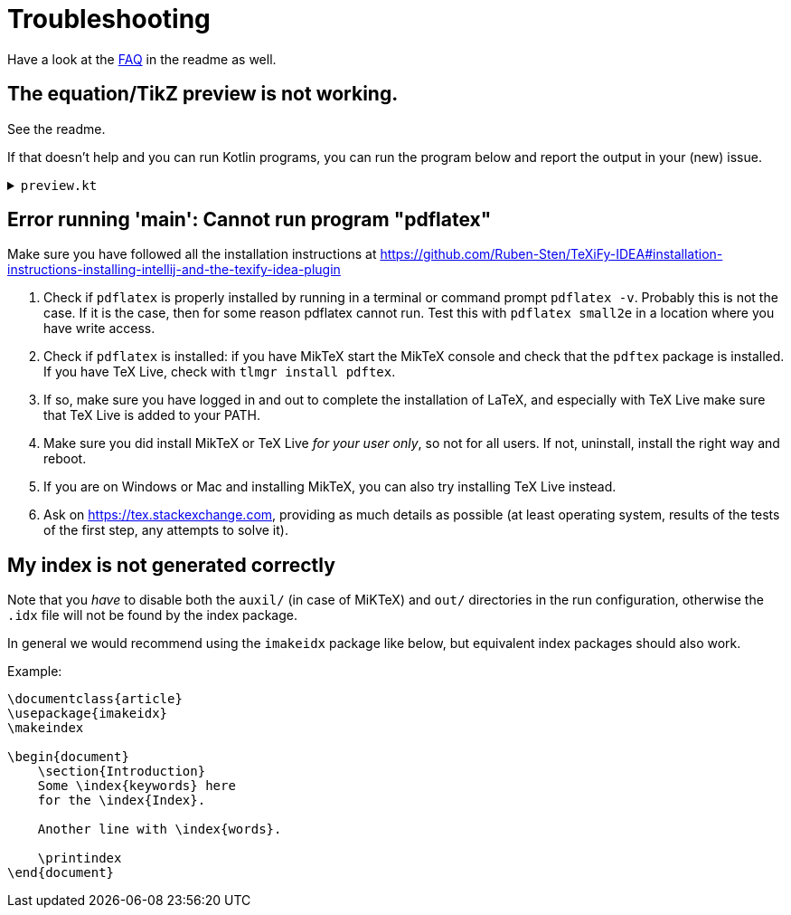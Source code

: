 = Troubleshooting

Have a look at the https://github.com/Ruben-Sten/TeXiFy-IDEA#faq[FAQ] in the readme as well.

== The equation/TikZ preview is not working.

See the readme.

If that doesn't help and you can run Kotlin programs, you can run the program below and report the output in your (new) issue.

+++ <details><summary> +++
`preview.kt`
+++ </summary><div> +++

[source,kotlin]
----
import java.io.File
import java.io.PrintWriter
import java.nio.file.Paths
import java.util.concurrent.TimeUnit
import javax.imageio.ImageIO

/**
* Repeat the behaviour of TeXiFy as close as possible while providing debug prints.
*/
fun main() {

    // Test constants

    val preamble = """
        \pagestyle{empty}

        \usepackage{color}

        \usepackage{amsmath,amsthm,amssymb,amsfonts}
    """.trimIndent()

    val previewCode = "\$\\xi\$"
    val isWindows = false
    val waitTime = 3L

    // Actual code

    fun runCommand(command: String, args: Array<String>, workDirectory: File): String? {

        val executable = Runtime.getRuntime().exec(
            arrayOf(command) + args,
            null,
            workDirectory
        )

        val (stdout, stderr) = executable.inputStream.bufferedReader().use { stdout ->
            executable.errorStream.bufferedReader().use { stderr ->
                Pair(stdout.readText(), stderr.readText())
            }
        }

        executable.waitFor(waitTime, TimeUnit.SECONDS)

        if (executable.exitValue() != 0) {
            println("$command exited with ${executable.exitValue()}\n$stdout\n$stderr")
            return null
        }

        return stdout
    }


    fun inkscapeExecutable(): String {
        var suffix = ""
        if (isWindows) {
            suffix = ".exe"
        }
        return "inkscape$suffix"
    }

    fun pdf2svgExecutable(): String {
        var suffix = ""
        if (isWindows) {
            suffix = ".exe"
        }
        return "pdf2svg$suffix"
    }

    fun runPreview(tempDirectory: File) {

        val tempBasename = Paths.get(tempDirectory.path.toString(), "temp").toString()
        val writer = PrintWriter("$tempBasename.tex", "UTF-8")

        val tmpContent = """\documentclass{article}
$preamble

\begin{document}

$previewCode

\end{document}"""

        writer.println(tmpContent)
        writer.close()

        println("Running latex in " + tempDirectory.path)

        println(
            runCommand(
                "pdflatex",
                arrayOf(
                    "-interaction=nonstopmode",
                    "-halt-on-error",
                    "$tempBasename.tex"
                ),
                tempDirectory
            )
        )

        println("Running pdf2svg...")

        println(
            runCommand(
                pdf2svgExecutable(),
                arrayOf(
                    "$tempBasename.pdf",
                    "$tempBasename.svg"
                ),
                tempDirectory
            )
        )

        println("Running inkscape...")

        runCommand(
            inkscapeExecutable(),
            arrayOf(
                "$tempBasename.svg",
                "--export-area-drawing",
                "--export-dpi", "1000",
                "--export-background", "#FFFFFF",
                "--export-png", "$tempBasename.png"
            ),
            tempDirectory
        ) ?: throw AccessDeniedException(tempDirectory)

        println("Check out the end result in $tempBasename.png")
    }

    try {
        runPreview(createTempDir())
    } catch (e: AccessDeniedException) {
        println("Trying again in user home dir...")
        runPreview(createTempDir(directory = File(System.getProperty("user.home"))))
    }
}
----

+++ </div></details> +++

== Error running 'main': Cannot run program "pdflatex"

Make sure you have followed all the installation instructions at https://github.com/Ruben-Sten/TeXiFy-IDEA#installation-instructions-installing-intellij-and-the-texify-idea-plugin

. Check if `pdflatex` is properly installed by running in a terminal or command prompt `pdflatex -v`. Probably this is not the case. If it is the case, then for some reason pdflatex cannot run. Test this with `pdflatex small2e` in a location where you have write access.
. Check if `pdflatex` is installed: if you have MikTeX start the MikTeX console and check that the `pdftex` package is installed. If you have TeX Live, check with `tlmgr install pdftex`.
. If so, make sure you have logged in and out to complete the installation of LaTeX, and especially with TeX Live make sure that TeX Live is added to your PATH.
. Make sure you did install MikTeX or TeX Live _for your user only_, so not for all users. If not, uninstall, install the right way and reboot.
. If you are on Windows or Mac and installing MikTeX, you can also try installing TeX Live instead.
. Ask on https://tex.stackexchange.com, providing as much details as possible (at least operating system, results of the tests of the first step, any attempts to solve it).

== My index is not generated correctly

Note that you _have_ to disable both the `auxil/` (in case of MiKTeX) and `out/` directories in the run configuration, otherwise the `.idx` file will not be found by the index package.

In general we would recommend using the `imakeidx` package like below, but equivalent index packages should also work.

Example:
[source,latex]
----
\documentclass{article}
\usepackage{imakeidx}
\makeindex

\begin{document}
    \section{Introduction}
    Some \index{keywords} here
    for the \index{Index}.

    Another line with \index{words}.

    \printindex
\end{document}
----

